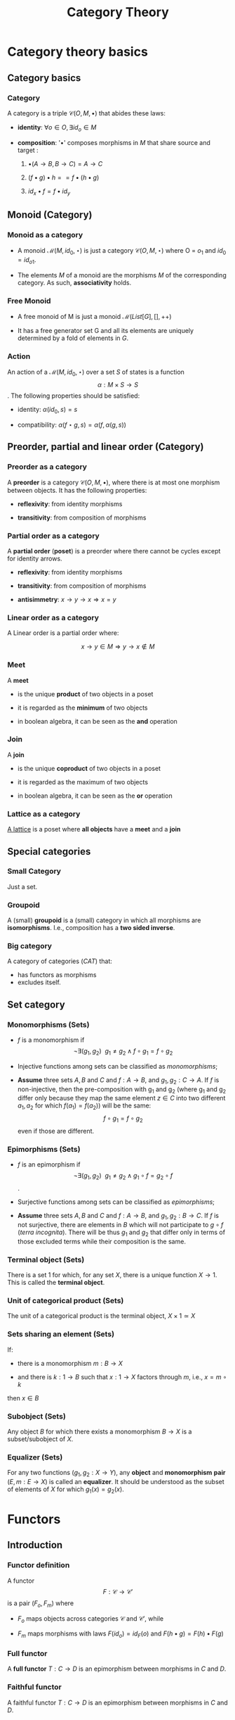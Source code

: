 #+STARTUP: showall indent latexpreview entitiespretty
#+TITLE: Category Theory
#+LEVEL: 3
#+OPTIONS: H:3

* Category theory basics

** Category basics
*** Category

A category is a triple $\mathcal{C}(O, M, \bullet)$ that abides these laws:

- *identity*: $\forall o \in O, \exists id_o \in M$

- *composition*: '$\bullet$' composes morphisms in $M$ that share source and target :

  1. $\bullet(A \rightarrow B, B \rightarrow C) = A \rightarrow C$

  2. $(f \bullet g) \bullet h == f \bullet (h \bullet g)$

  3. $id_x \bullet f = f \bullet id_y$

** Monoid (Category)

*** Monoid as a category
    - A monoid $\mathcal{M}(M, id_0, \star)$ is just a category $\mathcal{C}(O, M,
      \star)$ where O = ${ o_1 }$ and $id_0 = id_{o1}$.

    - The elements $M$ of a monoid are the morphisms $M$ of the corresponding
      category. As such, *associativity* holds.


*** Free Monoid
:PROPERTIES:
:placement: 18,0
:END:

- A free monoid of M is just a monoid $\mathcal{M}(List[G], [], ++)$

- It has a free generator set G and all its elements are uniquely determined by
  a fold of elements in $G$.

*** Action

An action of a $\mathcal{M}(M, id_0, \star)$ over a set $S$ of states is a
function  \[ \alpha: M \times S \rightarrow S \]. The following properties should be satisfied:

- identity: $\alpha(id_0, s) = s$

- compatibility: $\alpha(f \star g, s) = \alpha(f, \alpha(g, s))$


** Preorder, partial and linear order (Category)

*** Preorder as a category

A *preorder* is a category $\mathcal{C}(O, M, \bullet)$, where there is at most one
morphism between objects. It has the following properties:

- *reflexivity*: from identity morphisms

- *transitivity*: from composition of morphisms

*** Partial order as a category

A *partial order* (*poset*) is a preorder where there cannot be cycles except for
identity arrows.

- *reflexivity*: from identity morphisms

- *transitivity*: from composition of morphisms

- *antisimmetry*: $x \rightarrow y \rightarrow x \Rightarrow x = y$


*** Linear order as a category

A Linear order is a partial order where:

\[x \rightarrow y \in M \Rightarrow y \rightarrow x \notin M\]

*** Meet

A *meet*

- is the unique *product* of two objects in a poset

- it is regarded as the *minimum* of two objects

- in boolean algebra, it can be seen as the *and* operation


*** Join

A *join*

- is the unique *coproduct* of two objects in a poset

- it is regarded as the maximum of two objects

- in boolean algebra, it can be seen as the *or* operation


*** Lattice as a category

[[https://ncatlab.org/nlab/show/lattice][A lattice]] is a poset where *all objects* have a *meet* and a *join*

** Special categories

*** Small Category

 Just a set.

*** Groupoid

 A (small) *groupoid* is a (small) category in which all morphisms are
 *isomorphisms*. I.e., composition has a *two sided inverse*.

*** Big category

 A category of categories ($CAT$) that:

 - has functors as morphisms
 - excludes itself.

** Set category
*** Monomorphisms (Sets)
- $f$ is a monomorphism if $$\neg\exists (g_1, g_2) ~~ g_1 \neq g_2 \wedge f \circ g_1 = f \circ g_2$$

- Injective functions among sets can be classified as /monomorphisms/;

- *Assume* three sets $A,B$ and $C$ and $f: A \rightarrow B$, and $g_1, g_2 : C \rightarrow A$.
  If $f$ is non-injective, then the pre-composition with g_1 and g_2 (where g_1 and g_2
  differ only because they map the same element $z \in C$ into two different $a_1,
  a_2$ for which $f(a_1) = f(a_2)$) will be the same: $$f \circ g_1 = f \circ g_2$$ even if those are different.


*** Epimorphisms (Sets)

- $f$ is an epimorphism if $$\neg\exists (g_1, g_2) ~~ g_1 \neq g_2 \wedge g_1 \circ f = g_2
  \circ f$$.

- Surjective functions among sets can be classified as /epimorphisms/;

- *Assume* three sets $A,B$ and $C$ and $f: A \rightarrow B$, and $g_1, g_2: B \rightarrow C$.
  If $f$ is not surjective, there are elements in $B$ which will not participate
  to $g \circ f$ (/terra incognita/). There will be thus $g_1$ and $g_2$ that differ only in
  terms of those excluded terms while their composition is the same.


*** Terminal object (Sets)

There is a set 1 for which, for any set $X$, there is a unique function $X \rightarrow 1$.
This is called the *terminal object*.

*** Unit of categorical product (Sets)

The unit of a categorical product is the terminal object, $X \times 1 \simeq X$

*** Sets sharing an element (Sets)

If:

- there is a monomorphism $m: B \rightarrow X$

- and there is $k: 1 \rightarrow B$ such that $x: 1 \rightarrow X$ factors through $m$, i.e.,  $x = m \circ k$

then $x \in B$

*** Subobject (Sets)

Any object $B$ for which there exists a monomorphism $B \rightarrow X$ is a subset/subobject of $X$.

*** Equalizer (Sets)

For any two functions ($g_1, g_2: X \rightarrow Y$), any *object* and *monomorphism* *pair* $(E,m:
 E \rightarrow X)$ is called an *equalizer*. It should be understood as the subset of
 elements of $X$ for which $g_1(x) = g_2(x)$.




* Functors

** Introduction
*** Functor definition

A functor \[ F : \mathcal{C} \rightarrow \mathcal{C'} \] is a pair $(F_o, F_m)$ where

- $F_o$ maps objects across categories $\mathcal{C}$ and $\mathcal{C'}$, while

- $F_m$ maps morphisms with laws $F(id_o) = id_F(o)$ and $F(h \bullet g) = F(h) \bullet F(g)$

*** Full functor

A *full functor* $T: C \rightarrow D$ is an epimorphism between morphisms in $C$ and $D$.

*** Faithful functor

A faithful functor $T: C \rightarrow D$ is an epimorphism between morphisms in $C$ and $D$.
